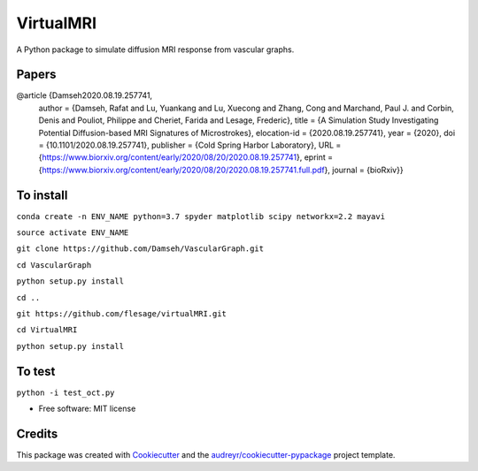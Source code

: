 =========
VirtualMRI
=========

A Python package to simulate diffusion MRI response from vascular graphs.

Papers
------
@article {Damseh2020.08.19.257741,
	author = {Damseh, Rafat and Lu, Yuankang and Lu, Xuecong and Zhang, Cong and Marchand, Paul J. and Corbin, Denis and Pouliot, Philippe 		and Cheriet, Farida and Lesage, Frederic},
	title = {A Simulation Study Investigating Potential Diffusion-based MRI Signatures of Microstrokes},
	elocation-id = {2020.08.19.257741},
	year = {2020},
	doi = {10.1101/2020.08.19.257741},
	publisher = {Cold Spring Harbor Laboratory},
	URL = {https://www.biorxiv.org/content/early/2020/08/20/2020.08.19.257741},
	eprint = {https://www.biorxiv.org/content/early/2020/08/20/2020.08.19.257741.full.pdf},
	journal = {bioRxiv}}

To install
----------

``conda create -n ENV_NAME python=3.7 spyder matplotlib scipy networkx=2.2 mayavi``

``source activate ENV_NAME``

``git clone https://github.com/Damseh/VascularGraph.git``

``cd VascularGraph``

``python setup.py install``

``cd ..``

``git https://github.com/flesage/virtualMRI.git``

``cd VirtualMRI``

``python setup.py install``


To test
-------

``python -i test_oct.py``

* Free software: MIT license

Credits
-------

This package was created with Cookiecutter_ and the `audreyr/cookiecutter-pypackage`_ project template.

.. _Cookiecutter: https://github.com/audreyr/cookiecutter
.. _`audreyr/cookiecutter-pypackage`: https://github.com/audreyr/cookiecutter-pypackage
